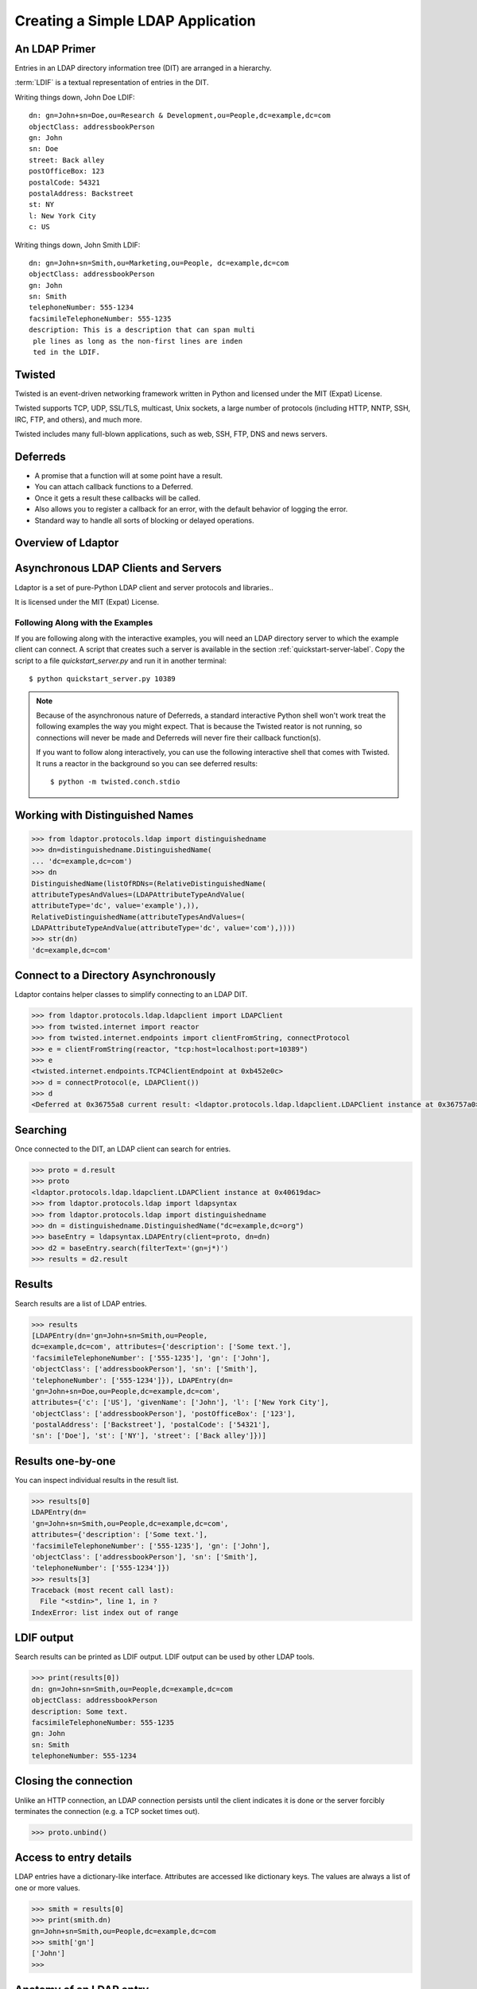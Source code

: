 ==================================
Creating a Simple LDAP Application
==================================

--------------
An LDAP Primer
--------------
Entries in an LDAP directory information tree (DIT) are arranged in a 
hierarchy.

.. image::  _static/images/ldap-is-a-tree.png

:term:`LDIF` is a textual representation of entries in the DIT.

Writing things down, John Doe LDIF::

    dn: gn=John+sn=Doe,ou=Research & Development,ou=People,dc=example,dc=com
    objectClass: addressbookPerson
    gn: John
    sn: Doe
    street: Back alley
    postOfficeBox: 123
    postalCode: 54321
    postalAddress: Backstreet
    st: NY
    l: New York City
    c: US


Writing things down, John Smith LDIF::

    dn: gn=John+sn=Smith,ou=Marketing,ou=People, dc=example,dc=com
    objectClass: addressbookPerson
    gn: John
    sn: Smith
    telephoneNumber: 555-1234
    facsimileTelephoneNumber: 555-1235
    description: This is a description that can span multi
     ple lines as long as the non-first lines are inden
     ted in the LDIF.

-------
Twisted
-------

Twisted is an event-driven networking framework written in Python and licensed under the MIT (Expat) License.

Twisted supports TCP, UDP, SSL/TLS, multicast, Unix sockets, a large number of protocols (including HTTP, NNTP, SSH, IRC, FTP, and others), and much more.

Twisted includes many full-blown applications, such as web, SSH, FTP, DNS and news servers.

---------
Deferreds
---------

- A promise that a function will at some point have a result.
- You can attach callback functions to a Deferred.
- Once it gets a result these callbacks will be called.
- Also allows you to register a callback for an error, with the default behavior of logging the error.
- Standard way to handle all sorts of blocking or delayed operations.

-------------------
Overview of Ldaptor
-------------------

.. image::  _static/images/overview.png

-------------------------------------
Asynchronous LDAP Clients and Servers
-------------------------------------

Ldaptor is a set of pure-Python LDAP client and server protocols and libraries..

It is licensed under the MIT (Expat) License.

"""""""""""""""""""""""""""""""""
Following Along with the Examples
"""""""""""""""""""""""""""""""""

If you are following along with the interactive examples, you will need an LDAP 
directory server to which the example client can connect.  A script that 
creates such a server is available in the section :ref:`quickstart-server-label`.
Copy the script to a file `quickstart_server.py` and run it in another terminal::

    $ python quickstart_server.py 10389


.. note::

    Because of the asynchronous nature of Deferreds, a standard interactive
    Python shell won't work treat the following examples the way you might
    expect.  That is because the Twisted reator is not running, so connections
    will never be made and Deferreds will never fire their callback function(s).

    If you want to follow along interactively, you can use the following
    interactive shell that comes with Twisted.  It runs a reactor in the 
    background so you can see deferred results::

        $ python -m twisted.conch.stdio

--------------------------------
Working with Distinguished Names
--------------------------------

.. code-block:: python

    >>> from ldaptor.protocols.ldap import distinguishedname
    >>> dn=distinguishedname.DistinguishedName(
    ... 'dc=example,dc=com')
    >>> dn
    DistinguishedName(listOfRDNs=(RelativeDistinguishedName(
    attributeTypesAndValues=(LDAPAttributeTypeAndValue(
    attributeType='dc', value='example'),)),
    RelativeDistinguishedName(attributeTypesAndValues=(
    LDAPAttributeTypeAndValue(attributeType='dc', value='com'),))))
    >>> str(dn)
    'dc=example,dc=com'

-------------------------------------
Connect to a Directory Asynchronously
-------------------------------------

Ldaptor contains helper classes to simplify connecting to an LDAP DIT.

.. code-block:: python

    >>> from ldaptor.protocols.ldap.ldapclient import LDAPClient
    >>> from twisted.internet import reactor
    >>> from twisted.internet.endpoints import clientFromString, connectProtocol
    >>> e = clientFromString(reactor, "tcp:host=localhost:port=10389")
    >>> e
    <twisted.internet.endpoints.TCP4ClientEndpoint at 0xb452e0c>
    >>> d = connectProtocol(e, LDAPClient())
    >>> d
    <Deferred at 0x36755a8 current result: <ldaptor.protocols.ldap.ldapclient.LDAPClient instance at 0x36757a0>>

---------
Searching
---------

Once connected to the DIT, an LDAP client can search for entries.

.. code-block:: python

    >>> proto = d.result
    >>> proto
    <ldaptor.protocols.ldap.ldapclient.LDAPClient instance at 0x40619dac>
    >>> from ldaptor.protocols.ldap import ldapsyntax
    >>> from ldaptor.protocols.ldap import distinguishedname
    >>> dn = distinguishedname.DistinguishedName("dc=example,dc=org")
    >>> baseEntry = ldapsyntax.LDAPEntry(client=proto, dn=dn)
    >>> d2 = baseEntry.search(filterText='(gn=j*)')
    >>> results = d2.result

-------
Results
-------

Search results are a list of LDAP entries.

.. code-block:: python

    >>> results
    [LDAPEntry(dn='gn=John+sn=Smith,ou=People,
    dc=example,dc=com', attributes={'description': ['Some text.'],
    'facsimileTelephoneNumber': ['555-1235'], 'gn': ['John'],
    'objectClass': ['addressbookPerson'], 'sn': ['Smith'],
    'telephoneNumber': ['555-1234']}), LDAPEntry(dn=
    'gn=John+sn=Doe,ou=People,dc=example,dc=com',
    attributes={'c': ['US'], 'givenName': ['John'], 'l': ['New York City'],
    'objectClass': ['addressbookPerson'], 'postOfficeBox': ['123'],
    'postalAddress': ['Backstreet'], 'postalCode': ['54321'],
    'sn': ['Doe'], 'st': ['NY'], 'street': ['Back alley']})]

------------------
Results one-by-one
------------------

You can inspect individual results in the result list.

.. code-block:: python

    >>> results[0]
    LDAPEntry(dn=
    'gn=John+sn=Smith,ou=People,dc=example,dc=com',
    attributes={'description': ['Some text.'],
    'facsimileTelephoneNumber': ['555-1235'], 'gn': ['John'],
    'objectClass': ['addressbookPerson'], 'sn': ['Smith'],
    'telephoneNumber': ['555-1234']})
    >>> results[3]
    Traceback (most recent call last):
      File "<stdin>", line 1, in ?
    IndexError: list index out of range

-----------
LDIF output
-----------

Search results can be printed as LDIF output.  LDIF output
can be used by other LDAP tools.

.. code-block:: python

    >>> print(results[0])
    dn: gn=John+sn=Smith,ou=People,dc=example,dc=com
    objectClass: addressbookPerson
    description: Some text.
    facsimileTelephoneNumber: 555-1235
    gn: John
    sn: Smith
    telephoneNumber: 555-1234


----------------------
Closing the connection
----------------------

Unlike an HTTP connection, an LDAP connection persists until the client
indicates it is done or the server forcibly terminates the connection
(e.g. a TCP socket times out).

.. code-block:: python

    >>> proto.unbind()

-----------------------
Access to entry details
-----------------------

LDAP entries have a dictionary-like interface.  Attributes are accessed
like dictionary keys.  The values are always a list of one or more values.

.. code-block:: python

    >>> smith = results[0]
    >>> print(smith.dn)
    gn=John+sn=Smith,ou=People,dc=example,dc=com
    >>> smith['gn']
    ['John']
    >>>

------------------------
Anatomy of an LDAP entry
------------------------


LDAP entries can "implement" multiple objectClasses.

All objectClasses can inherit zero, one or many objectClasses, just like programming classes.

All objectClasses have a root class, known as `top`; many object oriented programming languages have a root class, e.g. named `Object`.

All objectClasses are either `STRUCTURAL` or `AUXILIARY`; entries can only implement one `STRUCTURAL` objectClass.

Lastly, objectClasses of an entry can be changed at will; you only need to take care that the entry has all the `MUST` attribute types, and no attribute types outside of the ones that are `MUST` or `MAY`.

.. NOTE::
    Note that e.g. OpenLDAP doesn't implement this.

Attributes of an entry closely match attributes of objects in programming languages; however, LDAP attributes may have multiple values.

-------------
Search inputs
-------------

An example search filter: ``(cn=John Smith)``

A search filter, specifying criteria an entry must fulfill to match.

Scope of the search, either look at the base DN only, only look one level below it, or look at the whole subtree rooted at the base DN.

Size limit of at most how many matching entries to return.

Attributes to return, or none for all attributes the matching entries happen to have.

------------------------
Our first Python program
------------------------

.. code-block:: python

    #!/usr/bin/python

    from twisted.internet import defer
    from twisted.internet.task import react
    from twisted.internet.endpoints import clientFromString, connectProtocol
    from ldaptor import ldapfilter
    from ldaptor.protocols.ldap import ldapsyntax
    from ldaptor.protocols.ldap.ldapclient import LDAPClient
    from ldaptor.protocols.ldap.distinguishedname import DistinguishedName

    def search(reactor, endpointStr, base_dn):
        e = clientFromString(reactor, endpointStr)
        d = connectToLDAPEndpoint(e, LDAPClient())

        def _doSearch(proto):
            searchFilter = ldapfilter.parseFilter('(gn=j*)')
            baseEntry = ldapsyntax.LDAPEntry(client=proto, dn=base_dn)
            d = baseEntry.search(filterObject=searchFilter)
            return d

        d.addCallback(_doSearch)
        return d

    def main(reactor):
        import sys
        from twisted.python import log
        log.startLogging(sys.stderr, setStdout=0)
        dn =  DistinguishedName('dc=example,dc=org')
        d = search(reactor, 'tcp:host=localhost:port=10389', dn)

        def _show(results):
            for item in results:
                print(item)

        d.addCallback(_show)
        d.addErrback(defer.logError)
        d.addBoth(lambda _: reactor.stop())
        return d

    if __name__ == '__main__':
        react(main)

---------------------------
Phases of the protocol chat
---------------------------

- Open and bind
- Search (possibly many times)
- Unbind and close

-------------------
Opening and binding
-------------------

.. image::  _static/images/chat-bind.png

--------------
Doing a search
--------------

.. image::  _static/images/chat-search.png

-----------------------
Doing multiple searches
-----------------------

.. image::  _static/images/chat-search-pipeline.png

---------------------
Unbinding and closing
---------------------

.. image::  _static/images/chat-unbind.png

-----------------------
A complex search filter
-----------------------

An example::

    (&(objectClass=person)
        (!(telephoneNumber=*))
        (|(cn=*a*b*)(cn=*b*a*)))

.. image::  _static/images/ldapfilter-as-tree.png

--------------
Object classes
--------------

#. Special attribute ``objectClass`` lists all the objectclasses an LDAP entry manifests.
#. Objectclass defines
    #. What attributetypes an entry MUST have
    #. What attributetypes an entry MAY have
#. An entry in a phonebook must have a name and a telephone number, and may have a fax number and street address.

------
Schema
------

#. A configuration file included in the LDAP server configuration.
#. A combination of attribute type and object class definitions.
#. Stored as plain text
#. Can be requested over an LDAP connection

--------------
Attribute type
--------------

An example::

    attributetype ( 2.5.4.4 NAME ( 'sn' 'surname' )
        DESC 'RFC2256: last (family) name(s) for which the entity is known by'
        SUP name )


Can also contain:

#. content data type
#. comparison and sort mechanism
#. substring search mechanism
#. whether multiple values are allowed

------------
Object class
------------

An example::

    objectclass ( 2.5.6.6 NAME 'person'
        DESC 'RFC2256: a person'
        SUP top STRUCTURAL
        MUST ( sn $ cn )
        MAY ( userPassword $ telephoneNumber
        $ seeAlso $ description )
    )

----------------
Creating schemas
----------------

#. Anyone can create their own schema
#. Need to be globally unique
#. But try to use already existing ones

----------------------
Where to go from here?
----------------------

Install OpenLDAP: http://www.openldap.org/

Install Ldaptor: https://github.com/twisted/ldaptor

Learn Python: http://www.python.org/

Learn Twisted.
Write a client application for a simple protocol.
Read the HOWTOs:  http://twistedmatrix.com/documents/current/core/howto/clients.html
